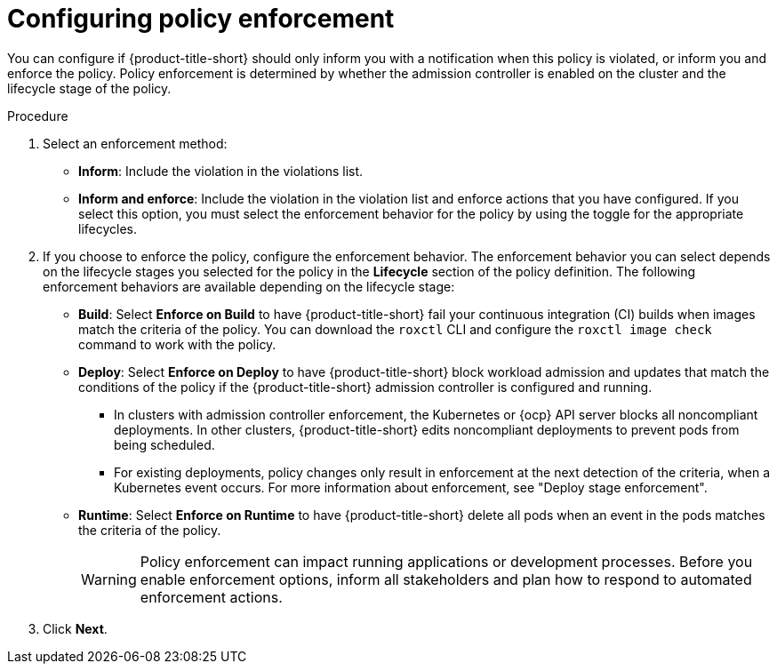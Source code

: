 // Module included in the following assemblies:
//
// * operating/manage_security_policies/custom-security-policies.adoc
:_mod-docs-content-type: PROCEDURE
[id="configure-policy-enforcement-creating-policies_{context}"]
= Configuring policy enforcement

[role="_abstract"]
You can configure if {product-title-short} should only inform you with a notification when this policy is violated, or inform you and enforce the policy. Policy enforcement is determined by whether the admission controller is enabled on the cluster and the lifecycle stage of the policy. 

.Procedure

. Select an enforcement method:
* *Inform*: Include the violation in the violations list.
* *Inform and enforce*: Include the violation in the violation list and enforce actions that you have configured. If you select this option, you must select the enforcement behavior for the policy by using the toggle for the appropriate lifecycles.
. If you choose to enforce the policy, configure the enforcement behavior. The enforcement behavior you can select depends on the lifecycle stages you selected for the policy in the *Lifecycle* section of the policy definition. The following enforcement behaviors are available depending on the lifecycle stage:
* *Build*: Select *Enforce on Build* to have {product-title-short} fail your continuous integration (CI) builds when images match the criteria of the policy. You can download the `roxctl` CLI and configure the `roxctl image check` command to work with the policy.
* *Deploy*: Select *Enforce on Deploy* to have {product-title-short} block workload admission and updates that match the conditions of the policy if the {product-title-short} admission controller is configured and running.
** In clusters with admission controller enforcement, the Kubernetes or {ocp} API server blocks all noncompliant deployments. In other clusters, {product-title-short} edits noncompliant deployments to prevent pods from being scheduled.
** For existing deployments, policy changes only result in enforcement at the next detection of the criteria, when a Kubernetes event occurs. For more information about enforcement, see "Deploy stage enforcement".
* *Runtime*: Select *Enforce on Runtime* to have {product-title-short} delete all pods when an event in the pods matches the criteria of the policy.
+
[WARNING]
====
Policy enforcement can impact running applications or development processes.
Before you enable enforcement options, inform all stakeholders and plan how to respond to automated enforcement actions.
====
. Click *Next*.